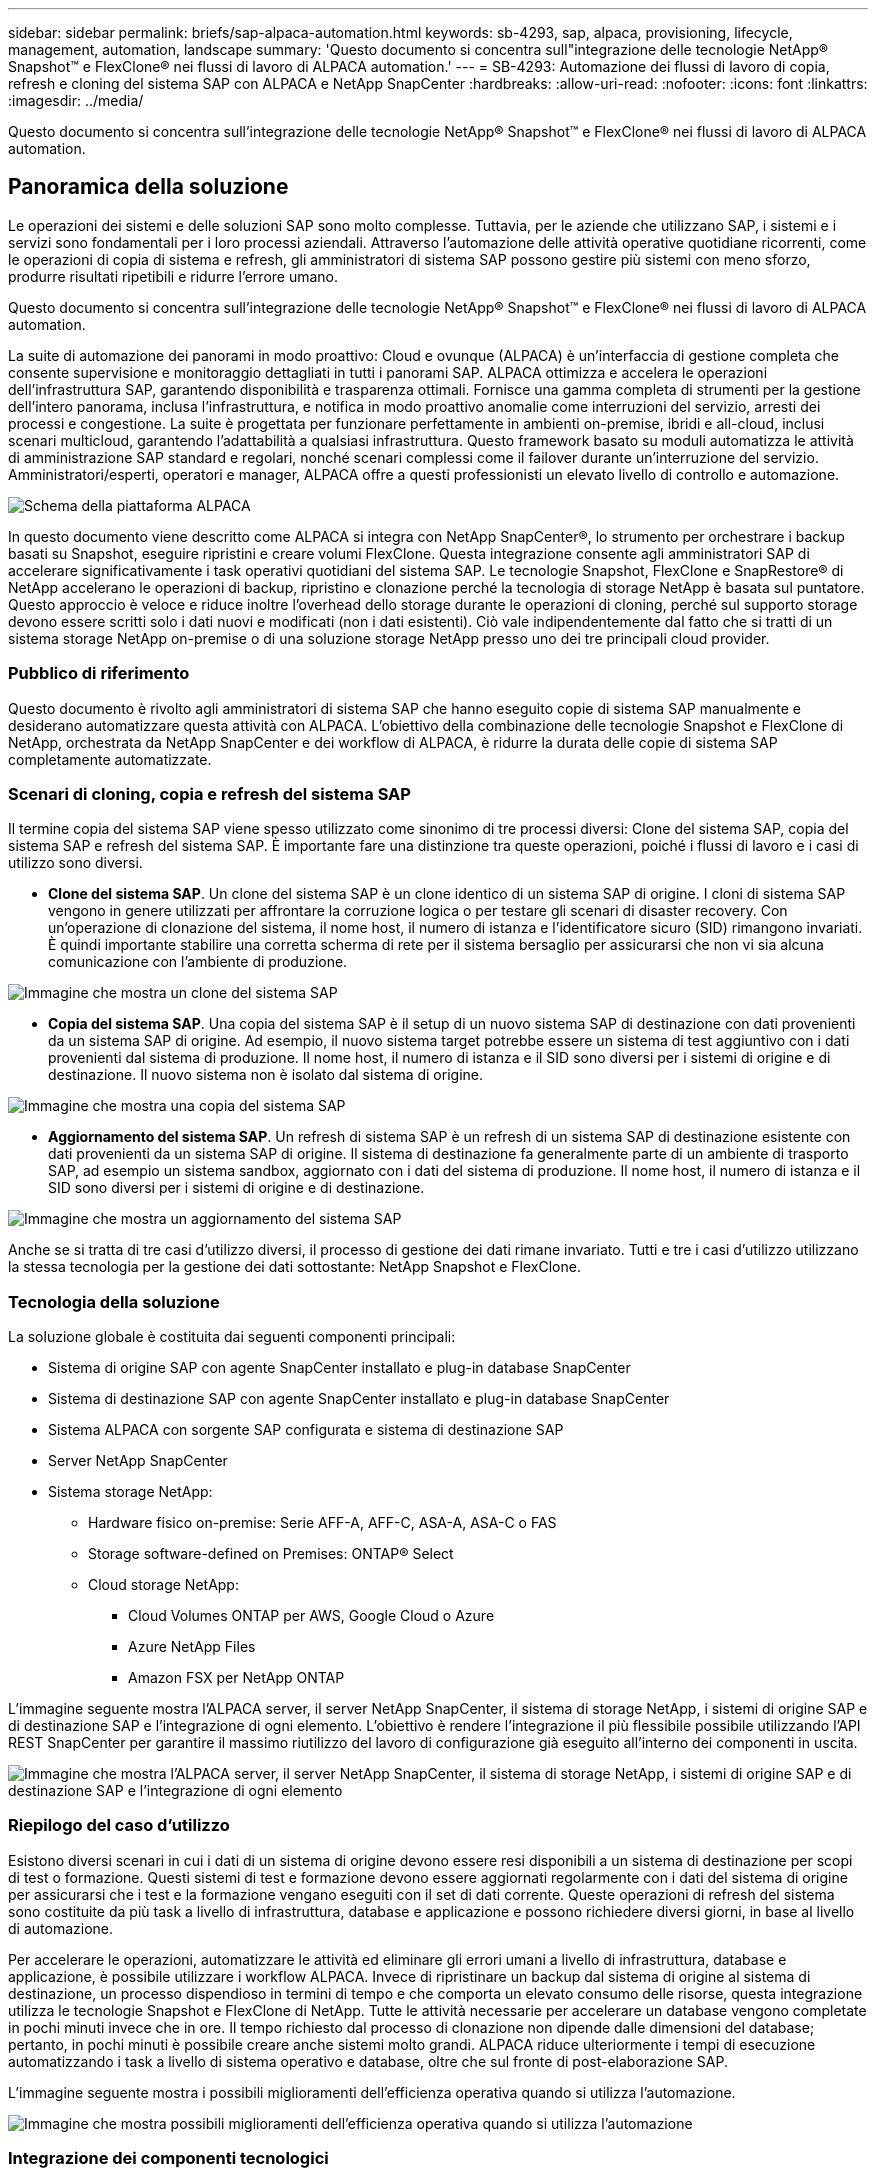 ---
sidebar: sidebar 
permalink: briefs/sap-alpaca-automation.html 
keywords: sb-4293, sap, alpaca, provisioning, lifecycle, management, automation, landscape 
summary: 'Questo documento si concentra sull"integrazione delle tecnologie NetApp® Snapshot™ e FlexClone® nei flussi di lavoro di ALPACA automation.' 
---
= SB-4293: Automazione dei flussi di lavoro di copia, refresh e cloning del sistema SAP con ALPACA e NetApp SnapCenter
:hardbreaks:
:allow-uri-read: 
:nofooter: 
:icons: font
:linkattrs: 
:imagesdir: ../media/


[role="lead"]
Questo documento si concentra sull'integrazione delle tecnologie NetApp® Snapshot™ e FlexClone® nei flussi di lavoro di ALPACA automation.



== Panoramica della soluzione

Le operazioni dei sistemi e delle soluzioni SAP sono molto complesse. Tuttavia, per le aziende che utilizzano SAP, i sistemi e i servizi sono fondamentali per i loro processi aziendali. Attraverso l'automazione delle attività operative quotidiane ricorrenti, come le operazioni di copia di sistema e refresh, gli amministratori di sistema SAP possono gestire più sistemi con meno sforzo, produrre risultati ripetibili e ridurre l'errore umano.

Questo documento si concentra sull'integrazione delle tecnologie NetApp® Snapshot™ e FlexClone® nei flussi di lavoro di ALPACA automation.

La suite di automazione dei panorami in modo proattivo: Cloud e ovunque (ALPACA) è un'interfaccia di gestione completa che consente supervisione e monitoraggio dettagliati in tutti i panorami SAP. ALPACA ottimizza e accelera le operazioni dell'infrastruttura SAP, garantendo disponibilità e trasparenza ottimali. Fornisce una gamma completa di strumenti per la gestione dell'intero panorama, inclusa l'infrastruttura, e notifica in modo proattivo anomalie come interruzioni del servizio, arresti dei processi e congestione. La suite è progettata per funzionare perfettamente in ambienti on-premise, ibridi e all-cloud, inclusi scenari multicloud, garantendo l'adattabilità a qualsiasi infrastruttura. Questo framework basato su moduli automatizza le attività di amministrazione SAP standard e regolari, nonché scenari complessi come il failover durante un'interruzione del servizio. Amministratori/esperti, operatori e manager, ALPACA offre a questi professionisti un elevato livello di controllo e automazione.

image:sap-alpaca-image1.png["Schema della piattaforma ALPACA"]

In questo documento viene descritto come ALPACA si integra con NetApp SnapCenter®, lo strumento per orchestrare i backup basati su Snapshot, eseguire ripristini e creare volumi FlexClone. Questa integrazione consente agli amministratori SAP di accelerare significativamente i task operativi quotidiani del sistema SAP. Le tecnologie Snapshot, FlexClone e SnapRestore® di NetApp accelerano le operazioni di backup, ripristino e clonazione perché la tecnologia di storage NetApp è basata sul puntatore. Questo approccio è veloce e riduce inoltre l'overhead dello storage durante le operazioni di cloning, perché sul supporto storage devono essere scritti solo i dati nuovi e modificati (non i dati esistenti). Ciò vale indipendentemente dal fatto che si tratti di un sistema storage NetApp on-premise o di una soluzione storage NetApp presso uno dei tre principali cloud provider.



=== Pubblico di riferimento

Questo documento è rivolto agli amministratori di sistema SAP che hanno eseguito copie di sistema SAP manualmente e desiderano automatizzare questa attività con ALPACA. L'obiettivo della combinazione delle tecnologie Snapshot e FlexClone di NetApp, orchestrata da NetApp SnapCenter e dei workflow di ALPACA, è ridurre la durata delle copie di sistema SAP completamente automatizzate.



=== Scenari di cloning, copia e refresh del sistema SAP

Il termine copia del sistema SAP viene spesso utilizzato come sinonimo di tre processi diversi: Clone del sistema SAP, copia del sistema SAP e refresh del sistema SAP. È importante fare una distinzione tra queste operazioni, poiché i flussi di lavoro e i casi di utilizzo sono diversi.

* *Clone del sistema SAP*. Un clone del sistema SAP è un clone identico di un sistema SAP di origine. I cloni di sistema SAP vengono in genere utilizzati per affrontare la corruzione logica o per testare gli scenari di disaster recovery. Con un'operazione di clonazione del sistema, il nome host, il numero di istanza e l'identificatore sicuro (SID) rimangono invariati. È quindi importante stabilire una corretta scherma di rete per il sistema bersaglio per assicurarsi che non vi sia alcuna comunicazione con l'ambiente di produzione.


image:sap-alpaca-image2.png["Immagine che mostra un clone del sistema SAP"]

* *Copia del sistema SAP*. Una copia del sistema SAP è il setup di un nuovo sistema SAP di destinazione con dati provenienti da un sistema SAP di origine. Ad esempio, il nuovo sistema target potrebbe essere un sistema di test aggiuntivo con i dati provenienti dal sistema di produzione. Il nome host, il numero di istanza e il SID sono diversi per i sistemi di origine e di destinazione. Il nuovo sistema non è isolato dal sistema di origine.


image:sap-alpaca-image3.png["Immagine che mostra una copia del sistema SAP"]

* *Aggiornamento del sistema SAP*. Un refresh di sistema SAP è un refresh di un sistema SAP di destinazione esistente con dati provenienti da un sistema SAP di origine. Il sistema di destinazione fa generalmente parte di un ambiente di trasporto SAP, ad esempio un sistema sandbox, aggiornato con i dati del sistema di produzione. Il nome host, il numero di istanza e il SID sono diversi per i sistemi di origine e di destinazione.


image:sap-alpaca-image4.png["Immagine che mostra un aggiornamento del sistema SAP"]

Anche se si tratta di tre casi d'utilizzo diversi, il processo di gestione dei dati rimane invariato. Tutti e tre i casi d'utilizzo utilizzano la stessa tecnologia per la gestione dei dati sottostante: NetApp Snapshot e FlexClone.



=== Tecnologia della soluzione

La soluzione globale è costituita dai seguenti componenti principali:

* Sistema di origine SAP con agente SnapCenter installato e plug-in database SnapCenter
* Sistema di destinazione SAP con agente SnapCenter installato e plug-in database SnapCenter
* Sistema ALPACA con sorgente SAP configurata e sistema di destinazione SAP
* Server NetApp SnapCenter
* Sistema storage NetApp:
+
** Hardware fisico on-premise: Serie AFF-A, AFF-C, ASA-A, ASA-C o FAS
** Storage software-defined on Premises: ONTAP® Select
** Cloud storage NetApp:
+
*** Cloud Volumes ONTAP per AWS, Google Cloud o Azure
*** Azure NetApp Files
*** Amazon FSX per NetApp ONTAP






L'immagine seguente mostra l'ALPACA server, il server NetApp SnapCenter, il sistema di storage NetApp, i sistemi di origine SAP e di destinazione SAP e l'integrazione di ogni elemento. L'obiettivo è rendere l'integrazione il più flessibile possibile utilizzando l'API REST SnapCenter per garantire il massimo riutilizzo del lavoro di configurazione già eseguito all'interno dei componenti in uscita.

image:sap-alpaca-image5.png["Immagine che mostra l'ALPACA server, il server NetApp SnapCenter, il sistema di storage NetApp, i sistemi di origine SAP e di destinazione SAP e l'integrazione di ogni elemento"]



=== Riepilogo del caso d'utilizzo

Esistono diversi scenari in cui i dati di un sistema di origine devono essere resi disponibili a un sistema di destinazione per scopi di test o formazione. Questi sistemi di test e formazione devono essere aggiornati regolarmente con i dati del sistema di origine per assicurarsi che i test e la formazione vengano eseguiti con il set di dati corrente. Queste operazioni di refresh del sistema sono costituite da più task a livello di infrastruttura, database e applicazione e possono richiedere diversi giorni, in base al livello di automazione.

Per accelerare le operazioni, automatizzare le attività ed eliminare gli errori umani a livello di infrastruttura, database e applicazione, è possibile utilizzare i workflow ALPACA. Invece di ripristinare un backup dal sistema di origine al sistema di destinazione, un processo dispendioso in termini di tempo e che comporta un elevato consumo delle risorse, questa integrazione utilizza le tecnologie Snapshot e FlexClone di NetApp. Tutte le attività necessarie per accelerare un database vengono completate in pochi minuti invece che in ore. Il tempo richiesto dal processo di clonazione non dipende dalle dimensioni del database; pertanto, in pochi minuti è possibile creare anche sistemi molto grandi. ALPACA riduce ulteriormente i tempi di esecuzione automatizzando i task a livello di sistema operativo e database, oltre che sul fronte di post-elaborazione SAP.

L'immagine seguente mostra i possibili miglioramenti dell'efficienza operativa quando si utilizza l'automazione.

image:sap-alpaca-image6.png["Immagine che mostra possibili miglioramenti dell'efficienza operativa quando si utilizza l'automazione"]



=== Integrazione dei componenti tecnologici

L'effettiva integrazione di SnapCenter in un workflow di ALPACA consiste nell'utilizzo di shell script per accedere all'API REST di NetApp SnapCenter. Questa integrazione REST API-based crea una copia Snapshot del sistema di origine SAP, crea un volume FlexClone e lo monta sul sistema di destinazione SAP. Gli amministratori dello storage e SAP sanno come sviluppare script attivati da SnapCenter ed eseguiti dall'agente SnapCenter per automatizzare le attività quotidiane ricorrenti. Questa architettura accoppiata in modo lasco, che attiva le attività SnapCenter tramite script shell, consente loro di riutilizzare le procedure di automazione esistenti per ottenere i risultati desiderati più rapidamente utilizzando ALPACA come motore del flusso di lavoro per l'automazione end-to-end.



== Conclusione

La combinazione di ALPACA e della tecnologia di gestione dei dati NetApp offre una potente soluzione che può ridurre drasticamente il tempo e l'impegno richiesti per i task più complessi e dispendiosi in termini di tempo correlati all'amministrazione del sistema SAP. Questa combinazione può anche aiutare a evitare la deriva di configurazione che l'errore umano può causare tra i sistemi.

Poiché i refresh del sistema, le copie, i cloni e i test di disaster recovery sono procedure molto sensibili, l'implementazione di una soluzione di questo tipo può liberare tempo prezioso da dedicare all'amministrazione. Può inoltre rafforzare la fiducia che i membri del personale line-of-business hanno negli amministratori di sistema SAP. Il team verificherà quanto tempo per la risoluzione dei problemi può essere risparmiato e quanto è più semplice copiare i sistemi per i test o per altri scopi. Questo vale indipendentemente da dove vengono gestiti i sistemi di origine e destinazione: On-premise, in un cloud pubblico, cloud ibrido o multicloud ibrido.



== Dove trovare ulteriori informazioni

Per ulteriori informazioni sulle informazioni contenute in questo documento, consultare i seguenti documenti e siti Web:

* link:https://pcg.io/de/sap/alpaca/["ALPACA"]
* link:../lifecycle/sc-copy-clone-introduction.html["Automazione delle operazioni di copia e clonazione del sistema SAP HANA con SnapCenter"]
* link:https://docs.netapp.com/us-en/snapcenter/sc-automation/reference_supported_rest_apis.html["API REST supportate per server e plug-in SnapCenter"]




== Cronologia delle versioni

[cols="25,25,50"]
|===
| Versione | Data | Riepilogo degli aggiornamenti 


| Versione 0,1 | 04,2024 | 1st bozza. 


| Versione 0,2 | 06,2024 | Convertito in formato html 
|===
